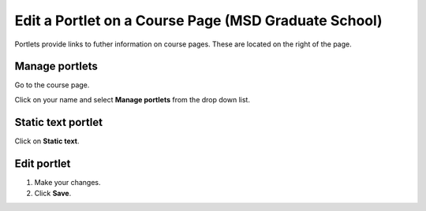 Edit a Portlet on a Course Page (MSD Graduate School)
=====================================================

Portlets provide links to futher information on course pages. These are located on the right of the page. 

Manage portlets
---------------

.. image:: images/edit-a-portlet-on-a-course-page--msd-graduate-school-/manage-portlets.png
   :alt: 
   :height: 323px
   :width: 431px
   :align: center


Go to the course page.

Click on your name and select **Manage portlets** from the drop down list. 

Static text portlet
-------------------

.. image:: images/edit-a-portlet-on-a-course-page--msd-graduate-school-/static-text-portlet.png
   :alt: 
   :height: 346px
   :width: 649px
   :align: center


Click on **Static text**.

Edit portlet
------------

.. image:: images/edit-a-portlet-on-a-course-page--msd-graduate-school-/edit-portlet.png
   :alt: 
   :height: 599px
   :width: 557px
   :align: center


#. Make your changes.
#. Click **Save**.